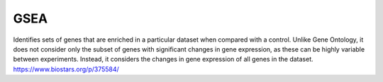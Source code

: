 .. _backbone-label:

GSEA
==============================
Identifies sets of genes that are enriched in a particular dataset when compared with a control. 
Unlike Gene Ontology, it does not consider only the subset of genes with significant changes in gene expression, as these can be highly variable between experiments.
Instead, it considers the changes in gene expression of all genes in the dataset.
https://www.biostars.org/p/375584/



